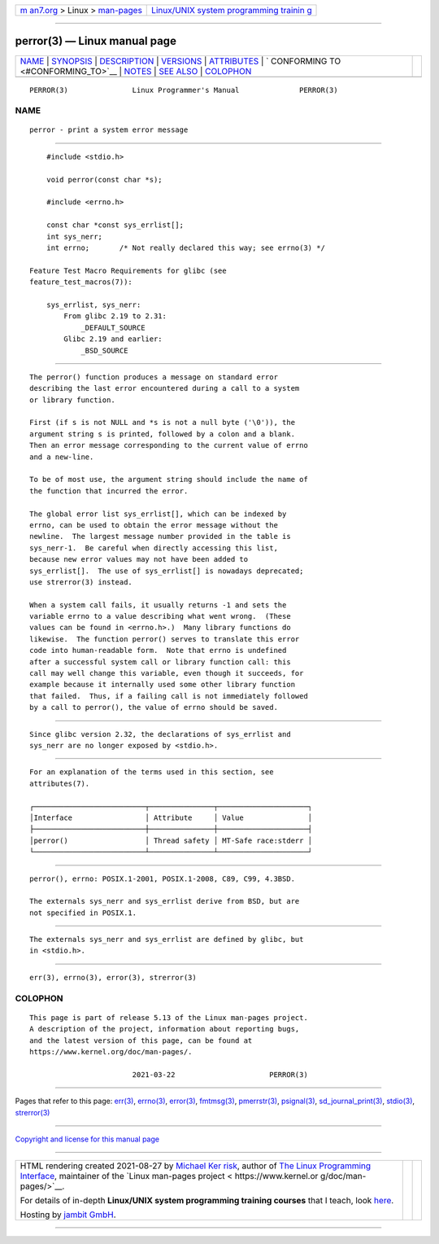.. container:: page-top

.. container:: nav-bar

   +----------------------------------+----------------------------------+
   | `m                               | `Linux/UNIX system programming   |
   | an7.org <../../../index.html>`__ | trainin                          |
   | > Linux >                        | g <http://man7.org/training/>`__ |
   | `man-pages <../index.html>`__    |                                  |
   +----------------------------------+----------------------------------+

--------------

perror(3) — Linux manual page
=============================

+-----------------------------------+-----------------------------------+
| `NAME <#NAME>`__ \|               |                                   |
| `SYNOPSIS <#SYNOPSIS>`__ \|       |                                   |
| `DESCRIPTION <#DESCRIPTION>`__ \| |                                   |
| `VERSIONS <#VERSIONS>`__ \|       |                                   |
| `ATTRIBUTES <#ATTRIBUTES>`__ \|   |                                   |
| `                                 |                                   |
| CONFORMING TO <#CONFORMING_TO>`__ |                                   |
| \| `NOTES <#NOTES>`__ \|          |                                   |
| `SEE ALSO <#SEE_ALSO>`__ \|       |                                   |
| `COLOPHON <#COLOPHON>`__          |                                   |
+-----------------------------------+-----------------------------------+
| .. container:: man-search-box     |                                   |
+-----------------------------------+-----------------------------------+

::

   PERROR(3)               Linux Programmer's Manual              PERROR(3)

NAME
-------------------------------------------------

::

          perror - print a system error message


---------------------------------------------------------

::

          #include <stdio.h>

          void perror(const char *s);

          #include <errno.h>

          const char *const sys_errlist[];
          int sys_nerr;
          int errno;       /* Not really declared this way; see errno(3) */

      Feature Test Macro Requirements for glibc (see
      feature_test_macros(7)):

          sys_errlist, sys_nerr:
              From glibc 2.19 to 2.31:
                  _DEFAULT_SOURCE
              Glibc 2.19 and earlier:
                  _BSD_SOURCE


---------------------------------------------------------------

::

          The perror() function produces a message on standard error
          describing the last error encountered during a call to a system
          or library function.

          First (if s is not NULL and *s is not a null byte ('\0')), the
          argument string s is printed, followed by a colon and a blank.
          Then an error message corresponding to the current value of errno
          and a new-line.

          To be of most use, the argument string should include the name of
          the function that incurred the error.

          The global error list sys_errlist[], which can be indexed by
          errno, can be used to obtain the error message without the
          newline.  The largest message number provided in the table is
          sys_nerr-1.  Be careful when directly accessing this list,
          because new error values may not have been added to
          sys_errlist[].  The use of sys_errlist[] is nowadays deprecated;
          use strerror(3) instead.

          When a system call fails, it usually returns -1 and sets the
          variable errno to a value describing what went wrong.  (These
          values can be found in <errno.h>.)  Many library functions do
          likewise.  The function perror() serves to translate this error
          code into human-readable form.  Note that errno is undefined
          after a successful system call or library function call: this
          call may well change this variable, even though it succeeds, for
          example because it internally used some other library function
          that failed.  Thus, if a failing call is not immediately followed
          by a call to perror(), the value of errno should be saved.


---------------------------------------------------------

::

          Since glibc version 2.32, the declarations of sys_errlist and
          sys_nerr are no longer exposed by <stdio.h>.


-------------------------------------------------------------

::

          For an explanation of the terms used in this section, see
          attributes(7).

          ┌──────────────────────────┬───────────────┬─────────────────────┐
          │Interface                 │ Attribute     │ Value               │
          ├──────────────────────────┼───────────────┼─────────────────────┤
          │perror()                  │ Thread safety │ MT-Safe race:stderr │
          └──────────────────────────┴───────────────┴─────────────────────┘


-------------------------------------------------------------------

::

          perror(), errno: POSIX.1-2001, POSIX.1-2008, C89, C99, 4.3BSD.

          The externals sys_nerr and sys_errlist derive from BSD, but are
          not specified in POSIX.1.


---------------------------------------------------

::

          The externals sys_nerr and sys_errlist are defined by glibc, but
          in <stdio.h>.


---------------------------------------------------------

::

          err(3), errno(3), error(3), strerror(3)

COLOPHON
---------------------------------------------------------

::

          This page is part of release 5.13 of the Linux man-pages project.
          A description of the project, information about reporting bugs,
          and the latest version of this page, can be found at
          https://www.kernel.org/doc/man-pages/.

                                  2021-03-22                      PERROR(3)

--------------

Pages that refer to this page: `err(3) <../man3/err.3.html>`__, 
`errno(3) <../man3/errno.3.html>`__, 
`error(3) <../man3/error.3.html>`__, 
`fmtmsg(3) <../man3/fmtmsg.3.html>`__, 
`pmerrstr(3) <../man3/pmerrstr.3.html>`__, 
`psignal(3) <../man3/psignal.3.html>`__, 
`sd_journal_print(3) <../man3/sd_journal_print.3.html>`__, 
`stdio(3) <../man3/stdio.3.html>`__, 
`strerror(3) <../man3/strerror.3.html>`__

--------------

`Copyright and license for this manual
page <../man3/perror.3.license.html>`__

--------------

.. container:: footer

   +-----------------------+-----------------------+-----------------------+
   | HTML rendering        |                       | |Cover of TLPI|       |
   | created 2021-08-27 by |                       |                       |
   | `Michael              |                       |                       |
   | Ker                   |                       |                       |
   | risk <https://man7.or |                       |                       |
   | g/mtk/index.html>`__, |                       |                       |
   | author of `The Linux  |                       |                       |
   | Programming           |                       |                       |
   | Interface <https:     |                       |                       |
   | //man7.org/tlpi/>`__, |                       |                       |
   | maintainer of the     |                       |                       |
   | `Linux man-pages      |                       |                       |
   | project <             |                       |                       |
   | https://www.kernel.or |                       |                       |
   | g/doc/man-pages/>`__. |                       |                       |
   |                       |                       |                       |
   | For details of        |                       |                       |
   | in-depth **Linux/UNIX |                       |                       |
   | system programming    |                       |                       |
   | training courses**    |                       |                       |
   | that I teach, look    |                       |                       |
   | `here <https://ma     |                       |                       |
   | n7.org/training/>`__. |                       |                       |
   |                       |                       |                       |
   | Hosting by `jambit    |                       |                       |
   | GmbH                  |                       |                       |
   | <https://www.jambit.c |                       |                       |
   | om/index_en.html>`__. |                       |                       |
   +-----------------------+-----------------------+-----------------------+

--------------

.. container:: statcounter

   |Web Analytics Made Easy - StatCounter|

.. |Cover of TLPI| image:: https://man7.org/tlpi/cover/TLPI-front-cover-vsmall.png
   :target: https://man7.org/tlpi/
.. |Web Analytics Made Easy - StatCounter| image:: https://c.statcounter.com/7422636/0/9b6714ff/1/
   :class: statcounter
   :target: https://statcounter.com/
